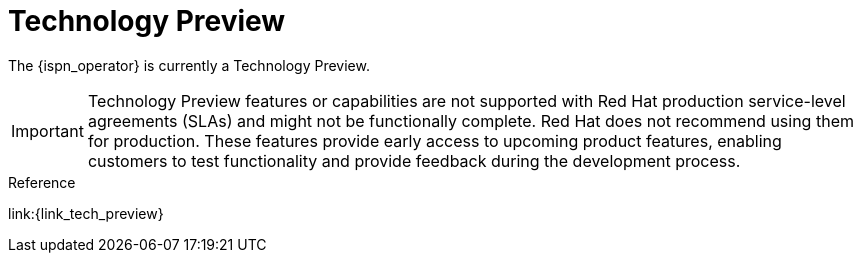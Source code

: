 = Technology Preview

The {ispn_operator} is currently a Technology Preview.

[IMPORTANT]
====
Technology Preview features or capabilities are not supported with Red Hat
production service-level agreements (SLAs) and might not be functionally
complete. Red Hat does not recommend using them for production. These features
provide early access to upcoming product features, enabling customers to test
functionality and provide feedback during the development process.
====

.Reference

link:{link_tech_preview}
